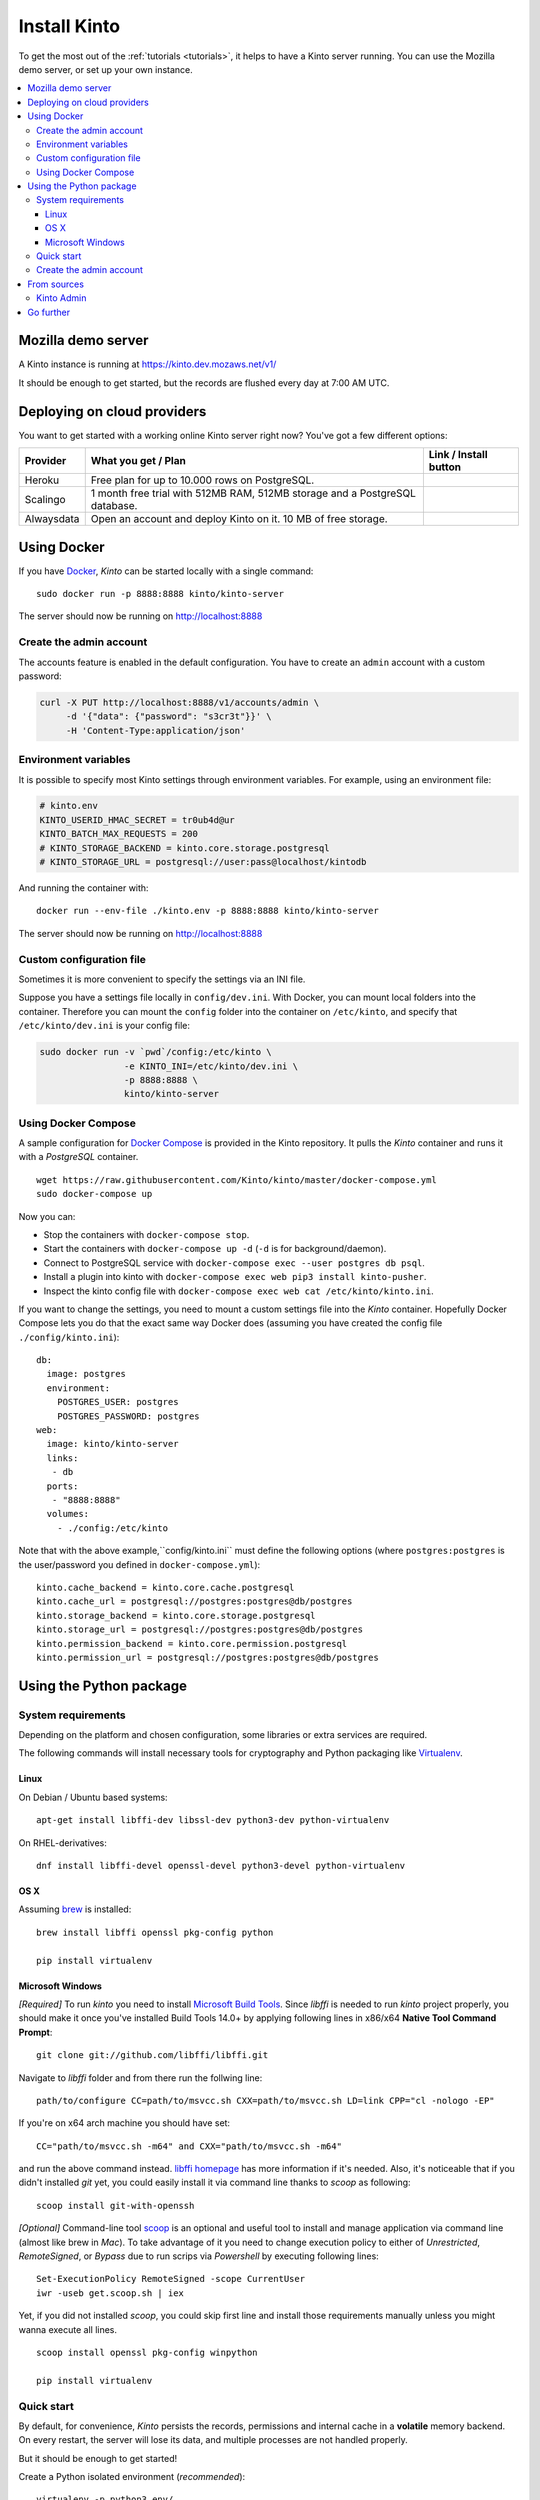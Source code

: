 .. _install:

Install Kinto
#############

To get the most out of the :ref:`tutorials <tutorials>`, it helps to
have a Kinto server running. You can use the Mozilla demo server, or
set up your own instance.

.. contents::
    :local:

.. _run-kinto-mozilla-demo:

Mozilla demo server
===================

A Kinto instance is running at https://kinto.dev.mozaws.net/v1/

It should be enough to get started, but the records are flushed every
day at 7:00 AM UTC.


.. _deploy-an-instance:

Deploying on cloud providers
============================

You want to get started with a working online Kinto server right now? You've
got a few different options:

.. |heroku-button| image:: ../images/heroku-button.png
   :target: https://dashboard.heroku.com/new?button-url=https%3A%2F%2Fgithub.com%2FKinto%2Fkinto-heroku&template=https%3A%2F%2Fgithub.com%2FKinto%2Fkinto-heroku>
   :alt: Deploy on Heroku

.. |scalingo-button| image:: ../images/scalingo-button.svg
   :target: https://my.scalingo.com/deploy?source=https://github.com/Kinto/kinto-scalingo
   :alt: Deploy on Scalingo

.. |alwaysdata-button| image:: ../images/alwaysdata-button.svg
   :target: https://kinto.github.io/kinto-alwaysdata/
   :alt: Deploy on Alwaysdata

+----------------+------------------------------------------------+------------------------+
| Provider       | What you get / Plan                            | Link / Install button  |
+================+================================================+========================+
| Heroku         | Free plan for up to 10.000 rows on PostgreSQL. |  |heroku-button|       |
+----------------+------------------------------------------------+------------------------+
| Scalingo       | 1 month free trial with 512MB RAM, 512MB       |  |scalingo-button|     |
|                | storage and a PostgreSQL database.             |                        |
+----------------+------------------------------------------------+------------------------+
| Alwaysdata     | Open an account and deploy Kinto on it.        |  |alwaysdata-button|   |
|                | 10 MB of free storage.                         |                        |
+----------------+------------------------------------------------+------------------------+


.. _run-kinto-docker:

Using Docker
============

If you have `Docker <https://docker.com/>`_, *Kinto* can be started locally with a single command:

::

    sudo docker run -p 8888:8888 kinto/kinto-server

The server should now be running on http://localhost:8888


Create the admin account
------------------------

The accounts feature is enabled in the default configuration. You have to create an ``admin`` account with a custom password:

.. code-block:: shell

    curl -X PUT http://localhost:8888/v1/accounts/admin \
         -d '{"data": {"password": "s3cr3t"}}' \
         -H 'Content-Type:application/json'


Environment variables
---------------------

It is possible to specify most Kinto settings through environment variables.
For example, using an environment file:

.. code-block:: shell

    # kinto.env
    KINTO_USERID_HMAC_SECRET = tr0ub4d@ur
    KINTO_BATCH_MAX_REQUESTS = 200
    # KINTO_STORAGE_BACKEND = kinto.core.storage.postgresql
    # KINTO_STORAGE_URL = postgresql://user:pass@localhost/kintodb

And running the container with:

::

    docker run --env-file ./kinto.env -p 8888:8888 kinto/kinto-server

The server should now be running on http://localhost:8888


Custom configuration file
-------------------------

Sometimes it is more convenient to specify the settings via an INI file.

Suppose you have a settings file locally in ``config/dev.ini``. With Docker, you can mount
local folders into the container. Therefore you can mount the ``config`` folder
into the container on ``/etc/kinto``, and specify that ``/etc/kinto/dev.ini`` is your
config file:

.. code-block:: shell

    sudo docker run -v `pwd`/config:/etc/kinto \
                    -e KINTO_INI=/etc/kinto/dev.ini \
                    -p 8888:8888 \
                    kinto/kinto-server


Using Docker Compose
--------------------

A sample configuration for `Docker Compose <http://docs.docker.com/compose/>`_
is provided in the Kinto repository. It pulls the *Kinto* container and runs it
with a *PostgreSQL* container.

::

    wget https://raw.githubusercontent.com/Kinto/kinto/master/docker-compose.yml
    sudo docker-compose up

Now you can:

- Stop the containers with ``docker-compose stop``.
- Start the containers with ``docker-compose up -d`` (``-d`` is for background/daemon).
- Connect to PostgreSQL service with ``docker-compose exec --user postgres db psql``.
- Install a plugin into kinto with ``docker-compose exec web pip3 install kinto-pusher``.
- Inspect the kinto config file with ``docker-compose exec web cat /etc/kinto/kinto.ini``.

If you want to change the settings, you need to mount a custom settings file
into the *Kinto* container. Hopefully Docker Compose lets you do that the exact
same way Docker does (assuming you have created the config file ``./config/kinto.ini``):

::

    db:
      image: postgres
      environment:
        POSTGRES_USER: postgres
        POSTGRES_PASSWORD: postgres
    web:
      image: kinto/kinto-server
      links:
       - db
      ports:
       - "8888:8888"
      volumes:
        - ./config:/etc/kinto

Note that with the above example,``config/kinto.ini`` must define the following options
(where ``postgres:postgres`` is the user/password you defined in ``docker-compose.yml``):

::

    kinto.cache_backend = kinto.core.cache.postgresql
    kinto.cache_url = postgresql://postgres:postgres@db/postgres
    kinto.storage_backend = kinto.core.storage.postgresql
    kinto.storage_url = postgresql://postgres:postgres@db/postgres
    kinto.permission_backend = kinto.core.permission.postgresql
    kinto.permission_url = postgresql://postgres:postgres@db/postgres

.. _run-kinto-python:

Using the Python package
========================

System requirements
-------------------

Depending on the platform and chosen configuration, some libraries or
extra services are required.

The following commands will install necessary tools for cryptography
and Python packaging like `Virtualenv <https://virtualenv.pypa.io/>`_.

Linux
'''''

On Debian / Ubuntu based systems::

    apt-get install libffi-dev libssl-dev python3-dev python-virtualenv

On RHEL-derivatives::

    dnf install libffi-devel openssl-devel python3-devel python-virtualenv

OS X
''''

Assuming `brew <http://brew.sh/>`_ is installed:

::

    brew install libffi openssl pkg-config python

    pip install virtualenv

Microsoft Windows
'''''''''''''''''
`[Required]`
To run *kinto* you need to install `Microsoft Build Tools <https://visualstudio.microsoft.com/thank-you-downloading-visual-studio/?sku=BuildTools&rel=16>`_. Since *libffi* is needed to run *kinto* project properly, you should make it once you've installed Build Tools 14.0+ by applying following lines in x86/x64 **Native Tool Command Prompt**::

    git clone git://github.com/libffi/libffi.git

Navigate to *libffi* folder and from there run the follwing line::

    path/to/configure CC=path/to/msvcc.sh CXX=path/to/msvcc.sh LD=link CPP="cl -nologo -EP"

If you're on x64 arch machine you should have set::

    CC="path/to/msvcc.sh -m64" and CXX="path/to/msvcc.sh -m64"

and run the above command instead. `libffi homepage <https://github.com/libffi/libffi>`_ has more information if it's needed. Also, it's noticeable that if you didn't installed *git* yet, you could easily install it via command line thanks to *scoop* as following::

    scoop install git-with-openssh

`[Optional]`
Command-line tool `scoop <https://scoop.sh>`_ is an optional and useful tool to install and manage application via command line (almost like brew in *Mac*). To take advantage of it you need to change execution policy to either of `Unrestricted`, `RemoteSigned`, or `Bypass` due to run scrips via *Powershell* by executing following lines::

    Set-ExecutionPolicy RemoteSigned -scope CurrentUser
    iwr -useb get.scoop.sh | iex

Yet, if you did not installed `scoop`, you could skip first line and install those requirements manually unless you might wanna execute all lines. 

::

    scoop install openssl pkg-config winpython

    pip install virtualenv


Quick start
-----------

By default, for convenience, *Kinto* persists the records, permissions and
internal cache in a **volatile** memory backend. On every restart, the server
will lose its data, and multiple processes are not handled properly.

But it should be enough to get started!


Create a Python isolated environment (*recommended*):

::

    virtualenv -p python3 env/
    source env/bin/activate

Then install the package using the default configuration:

::

    pip install --upgrade pip
    pip install kinto

::

    kinto init
    kinto migrate
    kinto start

The server should now be running on http://localhost:8888


Create the admin account
------------------------

The accounts feature is enabled in the default configuration. You have to create an ``admin`` account with a custom password:

.. code-block:: shell

    curl -X PUT http://localhost:8888/v1/accounts/admin \
         -d '{"data": {"password": "s3cr3t"}}' \
         -H 'Content-Type:application/json'


.. _run-kinto-from-source:

From sources
============

If you plan on contributing, this is the way to go!

This will install every necessary packages to run the tests, build the
documentation etc.

Make sure you have the system requirements listed in the
:ref:`Python package <run-kinto-python>` section.

::

    git clone https://github.com/Kinto/kinto.git
    cd kinto/
    make serve

During the installation, you will be asked which backend you would like to use:

::

    $ Select the backend you would like to use: (1 - postgresql, 2 - redis, default - memory)

If you don't know, just push "enter" to choose the default Memory backend.
You can always change your backend selection
`later on <https://kinto.readthedocs.io/en/latest/configuration/settings.html#backends>`_.

The server should now be running with the default configuration on http://localhost:8888

In order to specify a particular settings file: ::

    make serve SERVER_CONFIG=config/dev.ini

With `make`, it is also possible to specify arguments from environment variables: ::

    export SERVER_CONFIG=config/dev.ini

    make serve -e


See our :ref:`dedicated section about contributing <how-to-contribute>`!


Kinto Admin
-----------

In order to run a local :github:`Kinto Admin UI <Kinto/kinto-admin>` from a cloned
repo, the ``npm`` command must be available in order to build it with ::

    make build-kinto-admin


Go further
==========

Some suggestions for the next steps:

* :ref:`Follow our tutorials <tutorials>`
* :ref:`Configure PostgreSQL <postgresql-install>`
* :ref:`Run in production <run-production>`
